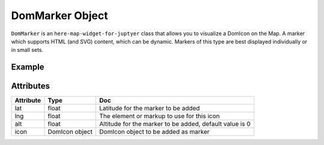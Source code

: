 DomMarker Object
================

``DomMarker`` is an ``here-map-widget-for-juptyer`` class that allows you to visualize a DomIcon on the Map. A marker which supports HTML (and SVG) content, which can be dynamic. Markers of this type are best displayed individually or in small sets.

Example
-------

.. jupyter-execute::

    from here_map_widget import Map, FullscreenControl, DomMarker, DomIcon
    import os

    m = Map(api_key=os.environ["LS_API_KEY"])
    m.center = [41.8625, -87.6166]
    m.zoom = 15
    icon = DomIcon(
        element='<div style="user-select: none; cursor: default;"> \
    <div style="color: red; background-color: blue; border: 2px solid black;'
        + "font: 12px / 12px arial; padding-top: 2px; padding-left: 4px; width: 20px;"
        + 'height: 20px; margin-top: -10px; margin-left: -10px;">C</div> \
    </div>'
    )
    marker = DomMarker(lat=41.8625, lng=-87.6166, icon=icon)
    m.add_object(marker)
    m

Attributes
----------

===================    =================  ===
Attribute              Type               Doc
===================    =================  ===
lat                    float              Latitude for the marker to be added
lng                    float              The element or markup to use for this icon
alt                    float              Altitude for the marker to be added, default value is 0
icon                   DomIcon object     DomIcon object to be added as marker
===================    =================  ===
